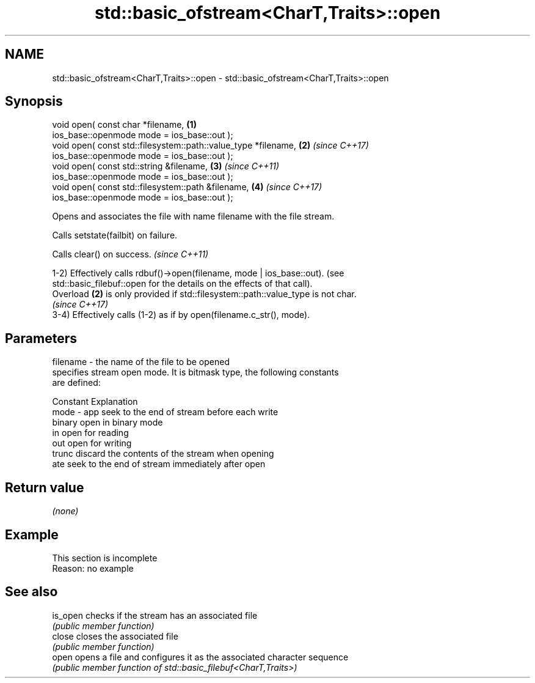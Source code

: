 .TH std::basic_ofstream<CharT,Traits>::open 3 "2019.08.27" "http://cppreference.com" "C++ Standard Libary"
.SH NAME
std::basic_ofstream<CharT,Traits>::open \- std::basic_ofstream<CharT,Traits>::open

.SH Synopsis
   void open( const char *filename,                              \fB(1)\fP
   ios_base::openmode mode = ios_base::out );
   void open( const std::filesystem::path::value_type *filename, \fB(2)\fP \fI(since C++17)\fP
   ios_base::openmode mode = ios_base::out );
   void open( const std::string &filename,                       \fB(3)\fP \fI(since C++11)\fP
   ios_base::openmode mode = ios_base::out );
   void open( const std::filesystem::path &filename,             \fB(4)\fP \fI(since C++17)\fP
   ios_base::openmode mode = ios_base::out );

   Opens and associates the file with name filename with the file stream.

   Calls setstate(failbit) on failure.

   Calls clear() on success. \fI(since C++11)\fP

   1-2) Effectively calls rdbuf()->open(filename, mode | ios_base::out). (see
   std::basic_filebuf::open for the details on the effects of that call).
   Overload \fB(2)\fP is only provided if std::filesystem::path::value_type is not char.
   \fI(since C++17)\fP
   3-4) Effectively calls (1-2) as if by open(filename.c_str(), mode).

.SH Parameters

   filename - the name of the file to be opened
              specifies stream open mode. It is bitmask type, the following constants
              are defined:

              Constant Explanation
   mode     - app      seek to the end of stream before each write
              binary   open in binary mode
              in       open for reading
              out      open for writing
              trunc    discard the contents of the stream when opening
              ate      seek to the end of stream immediately after open

.SH Return value

   \fI(none)\fP

.SH Example

    This section is incomplete
    Reason: no example

.SH See also

   is_open checks if the stream has an associated file
           \fI(public member function)\fP
   close   closes the associated file
           \fI(public member function)\fP
   open    opens a file and configures it as the associated character sequence
           \fI(public member function of std::basic_filebuf<CharT,Traits>)\fP
